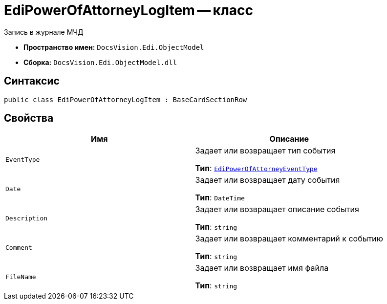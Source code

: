 = EdiPowerOfAttorneyLogItem -- класс

Запись в журнале МЧД

* *Пространство имен:* `DocsVision.Edi.ObjectModel`
* *Сборка:* `DocsVision.Edi.ObjectModel.dll`

== Синтаксис

[source,csharp]
----
public class EdiPowerOfAttorneyLogItem : BaseCardSectionRow
----

== Свойства

[cols=",",options="header"]
|===
|Имя |Описание

|`EventType`
|Задает или возвращает тип события

*Тип*: `xref:api/EdiPowerOfAttorneyEventType.adoc[EdiPowerOfAttorneyEventType]`

|`Date`
|Задает или возвращает дату события

*Тип*: `DateTime`

|`Description`
|Задает или возвращает описание события

*Тип*: `string`

|`Comment`
|Задает или возвращает комментарий к событию

*Тип*: `string`

|`FileName`
|Задает или возвращает имя файла

*Тип*: `string`

|===
